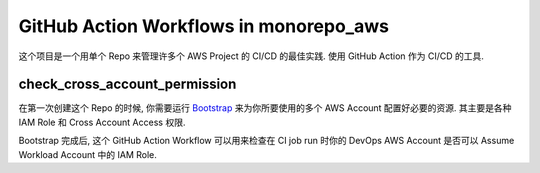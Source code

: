 GitHub Action Workflows in monorepo_aws
==============================================================================
这个项目是一个用单个 Repo 来管理许多个 AWS Project 的 CI/CD 的最佳实践. 使用 GitHub Action 作为 CI/CD 的工具.


check_cross_account_permission
------------------------------------------------------------------------------
在第一次创建这个 Repo 的时候, 你需要运行 `Bootstrap <../../bootstrap>`_ 来为你所要使用的多个 AWS Account 配置好必要的资源. 其主要是各种 IAM Role 和 Cross Account Access 权限.

Bootstrap 完成后, 这个 GitHub Action Workflow 可以用来检查在 CI job run 时你的 DevOps AWS Account 是否可以 Assume Workload Account 中的 IAM Role.
